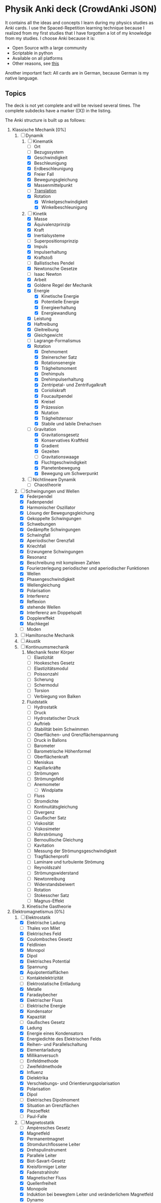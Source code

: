 * Physik Anki deck (CrowdAnki JSON)
It contains all the ideas and concepts I learn during my physics studies as Anki cards.
I use the Spaced-Repetition learning technique because I realized from my first studies that I have forgotten a lot of my knowledge from my studies.
I choose Anki because it is:
- Open Source with a large community
- Scriptable in python
- Available on all platforms
- Other reasons, see [[http://augmentingcognition.com/ltm.html][this]]

Another important fact: All cards are in German, because German is my native language.

** Topics
The deck is not yet complete and will be revised several times.
The complete subdecks have a marker ([X]) in the listing.

The Anki structure is built up as follows:

1) Klassische Mechanik [0%]
   1. [-] Dynamik
      1. [-] Kinematik
         - [ ] Ort
         - [ ] Bezugssystem
         - [X] Geschwindigkeit
         - [X] Beschleunigung
         - [X] Erdbeschleunigung
         - [X] Freier Fall
         - [X] Bewegungsgleichung
         - [X] Massenmittelpunkt
         - [ ] [[file:Translation.org][Translation]]
         - [X] Rotation
           - [X] Winkelgeschwindigkeit
           - [X] Winkelbeschleunigung
      2. [-] Kinetik
         - [X] Masse
         - [X] Äquivalenzprinzip
         - [X] Kraft
         - [X] Inertialsysteme
         - [ ] Superpositionsprinzip
         - [X] Impuls
         - [X] Impulserhaltung
         - [X] Kraftstoß
         - [ ] Ballistisches Pendel
         - [X] Newtonsche Gesetze
         - [ ] Isaac Newton
         - [X] Arbeit
         - [X] Goldene Regel der Mechanik
         - [X] Energie
           - [X] Kinetische Energie
           - [X] Potentielle Energie
           - [X] Energieerhaltung
           - [X] Energiewandlung
         - [X] Leistung
         - [X] Haftreibung
         - [X] Gleitreibung
         - [X] Gleichgewicht
         - [ ] Lagrange-Formalismus
         - [X] Rotation
           - [X] Drehmoment
           - [X] Steinerscher Satz
           - [X] Rotationsenergie
           - [X] Trägheitsmoment
           - [X] Drehimpuls
           - [X] Drehimpulserhaltung
           - [X] Zentripetal- und Zentrifugalkraft
           - [X] Corioliskraft
           - [X] Foucaultpendel
           - [X] Kreisel
           - [X] Präzession
           - [X] Nutation
           - [X] Trägheitstensor
           - [X] Stabile und labile Drehachsen
         - [-] Gravitation
           - [X] Gravitationsgesetz
           - [X] Konservatives Kraftfeld
           - [X] Gradient
           - [X] Gezeiten
           - [ ] Gravitationswaage
           - [X] Fluchtgeschwindigkeit
           - [X] Planetenbewegung
           - [X] Bewegung um Schwerpunkt
      3. [ ] Nichtlineare Dynamik
         - [ ] Chaostheorie
   2. [-] Schwingungen und Wellen
      - [X] Federpendel
      - [X] Fadenpendel
      - [X] Harmonischer Oszillator
      - [X] Lösung der Bewegungsgleichung
      - [X] Gekoppelte Schwingungen
      - [X] Schwebungen
      - [X] Gedämpfte Schwingungen
      - [X] Schwingfall
      - [X] Aperiodischer Grenzfall
      - [X] Kriechfall
      - [X] Erzwungene Schwingungen
      - [X] Resonanz
      - [X] Beschreibung mit komplexen Zahlen
      - [X] Fourierzerlegung periodischer und aperiodischer Funktionen
      - [X] Wellen
      - [X] Phasengeschwindigkeit
      - [X] Wellengleichung
      - [X] Polarisation
      - [X] Interferenz
      - [X] Reflexion
      - [X] stehende Wellen
      - [X] Interferenz am Doppelspalt
      - [X] Dopplereffekt
      - [X] Machkegel
      - [ ] Moden
   3. [ ] Hamiltonsche Mechanik
   4. [ ] Akustik
   5. [ ] Kontinuumsmechanik
      1. Mechanik fester Körper
         - [ ] Elastizität
         - [ ] Hookesches Gesetz
         - [ ] Elastizitätsmodul
         - [ ] Poissonzahl
         - [ ] Scherung
         - [ ] Schermodul
         - [ ] Torsion
         - [ ] Verbiegung von Balken
      2. Fluidstatik
         - [ ] Hydrostatik
         - [ ] Druck
         - [ ] Hydrostatischer Druck
         - [ ] Auftrieb
         - [ ] Stabilität beim Schwimmen
         - [ ] Oberflächen- und Grenzflächenspannung
         - [ ] Druck in Ballons
         - [ ] Barometer
         - [ ] Barometrische Höhenformel
         - [ ] Oberflächenkraft
         - [ ] Meniskus
         - [ ] Kapillarkräfte
         - [ ] Strömungen
         - [ ] Strömungsfeld
         - [ ] Anemometer
           - [ ] Windplatte
         - [ ] Fluss
         - [ ] Stromdichte
         - [ ] Kontinuitätsgleichung
         - [ ] Divergenz
         - [ ] Gaußscher Satz
         - [ ] Viskosität
         - [ ] Viskosimeter
         - [ ] Rohrströmung
         - [ ] Bernoullische Gleichung
         - [ ] Kavitation
         - [ ] Messung der Strömungsgeschwindigkeit
         - [ ] Tragflächenprofil
         - [ ] Laminare und turbulente Strömung
         - [ ] Reynoldszahl
         - [ ] Strömungswiderstand
         - [ ] Newtonreibung
         - [ ] Widerstandsbeiwert
         - [ ] Rotation
         - [ ] Stokesscher Satz
         - [ ] Magnus-Effekt
      3. Kinetische Gastheorie
2) Elektromagnetismus [0%]
   1. [-] Elektrostatik
      - [X] Elektrische Ladung
      - [ ] Thales von Milet
      - [X] Elektrisches Feld
      - [X] Coulombsches Gesetz
      - [X] Feldlinien
      - [X] Monopol
      - [X] Dipol
      - [X] Elektrisches Potential
      - [X] Spannung
      - [X] Äquipotentialflächen
      - [ ] Kontaktelektrizität
      - [ ] Elektrostatische Entladung
      - [X] Metalle
      - [X] Faradaybecher
      - [X] Elektrischer Fluss
      - [ ] Elektrische Energie
      - [X] Kondensator
      - [X] Kapazität
      - [ ] Gaußsches Gesetz
      - [X] Ladung
      - [X] Energie eines Kondensators
      - [X] Energiedichte des Elektrischen Felds
      - [X] Reihen- und Parallelschaltung
      - [X] Elementarladung
      - [X] Millikanversuch
      - [ ] Einfeldmethode
      - [ ] Zweifeldmethode
      - [X] Influenz
      - [X] Dielektrika
      - [X] Verschiebungs- und Orientierungspolarisation
      - [X] Polarisation
      - [X] Dipol
      - [ ] Elektrisches Dipolmoment
      - [X] Situation an Grenzflächen
      - [X] Piezoeffekt
      - [ ] Paul-Falle
   2. [-] Magnetostatik
      - [ ] Ampèresches Gesetz
      - [X] Magnetfeld
      - [X] Permanentmagnet
      - [X] Stromdurchflossene Leiter
      - [X] Drehspulinstrument
      - [X] Parallele Leiter
      - [X] Biot-Savart-Gesetz
      - [X] Kreisförmiger Leiter
      - [X] Fadenstrahlrohr
      - [X] Magnetischer Fluss
      - [X] Quellenfreiheit
      - [X] Monopole
      - [X] Induktion bei bewegtem Leiter und veränderlichem Magnetfeld
      - [X] Dynamo
      - [X] Wirbelströme
      - [X] Selbstinduktion
      - [X] Induktivität
      - [X] Spule
      - [X] Reihen- und Parallelschaltung
      - [X] Energie der Spule
      - [X] Energiedichte des Magnetfelds
      - [X] Magnetisches Moment
      - [X] Drehmoment
      - [X] Energie und Kraft auf Dipol
      - [ ] Gaußsches Gesetz für Magnetismus
      - [ ] Magnetischer Dipol
      - [ ] Magnetischer Dipolmoment
      - [ ] Elektromotor
      - [X] Magnetisierung
      - [X] Permeabilität
      - [X] Suszeptibilität
      - [X] Magnetismus von Festkörpern
      - [X] Diamagnetismus
      - [X] Paramagnetismus
      - [ ] Ferromagnetismus
      - [ ] Magnetische Domänen
      - [ ] Hysterese
      - [ ] Magnetooptischer Kerr-Effekt
   3. [-] Elektrodynamik
      - [X] Lorentzkraft
      - [ ] Elektromagnetische Induktion
      - [X] Lenzsche Regel
      - [X] Halleffekt
      - Elektromagnetische Wellen
        - [ ] Maxwellsche Gesetze
        - [ ] Verschiebungsstrom
        - [ ] Wellengleichung
        - [ ] Elektromagnetische Wellen
        - [ ] Polarisation und Phase
        - [ ] Dipolantenne
        - [ ] Dipolcharakteristik
        - [ ] Poyntingvektor
        - [ ] Stehende Wellen
        - [ ] Drahtwellen
        - [ ] Koaxialleiter
        - [ ] Optimale Antennenlänge
        - [ ] Rundfunkempfang
        - [ ] Amplitudenmodulation
   4. [-] Elektrische Netzwerke
      - [X] Strom
      - [X] Wechselspannung
      - [X] Ohmsches Gesetz
      - [ ] Elektrischer Leiter
      - [X] Elektrischer Widerstand
      - [ ] Vier-Punkt-Methode
      - [ ] Isolator
      - [X] Spezifischer Widerstand
      - [X] Elektrische Leistung
      - [X] Kirchhoffsche Gesetze
      - [X] Reihen- und Parallelschaltung
      - [X] Strom- und Spannungsmessung
      - [X] Potentiometer
      - [X] Brückenschaltung
      - [X] Entladung eines Kondensators
      - [X] Mikroskopische Betrachtung der Leitung
      - [X] Leitfähigkeit in Lösungen
      - [X] Elektrolyse
      - [X] Brennstoffzelle
      - [ ] Supraleitung
      - Elektronische Bauelemente
        - [ ] Diode
        - [ ] Diodenkennlinie
        - [ ] Zenerdiode
        - [ ] Halbleiter
        - [ ] Energiebänder
        - [ ] Dotierung
        - [ ] Photodetektor
        - [ ] Photovoltaik
        - [ ] Leuchtdiode
        - [ ] Gleichrichterschaltungen
        - [ ] Glättung
        - [ ] Transistor
        - [ ] Operationsverstärker
        - [ ] Verstärker
        - [ ] Analogmultiplizierer
      - Wechselstrom und Oszilliskop
        - [X] Braunsche Röhre
        - [X] Oszilloskop
        - [X] Funktionsgenerator
        - [X] Effektivwert
        - [X] Transformator
        - [X] Trenntransformator
        - [X] Tiefpass
        - [X] Hochpass
        - [X] Bandpass
        - [X] Bandsperre
        - [X] Grenzfrequenz
        - [X] Bodediagramm
        - [X] Zeitkonstante
        - [X] Schwingkreis
        - [X] Parallel- und Reihenschwingkreis
   5. [ ] Optik
      1. [ ] Beugung und Interferenz
         - [ ] Wellengleichung
         - [ ] Ebene Wellen und Kugelwellen
         - [ ] Beugung
         - [ ] Huygenssches Prinzip
         - [ ] Interferenz
         - [ ] Zeigerdiagramme
         - [ ] Doppelspalt
         - [ ] Einfachspalt
         - [ ] Lochblende
         - [ ] Unendliches und endliches Gitter
         - [ ] Kohärenz
         - [ ] Michelson-Interferometer
         - [ ] Unschärferelation
         - [ ] Fresnellinsen
         - [ ] Holographie
         - [ ] Licht
           - [ ] Sichtbares Licht
      2. [ ] Reflexion, Brechung, Polarisation
         - [ ] Reflexion
         - [ ] Brechung
         - [ ] Brechungsgesetz
         - [ ] Prisma
         - [ ] Partielle Reflexion
         - [ ] Totalreflexion
         - [ ] Lichtleiter
         - [ ] Wellenvektor an Grenzflächen
         - [ ] Frustrierte Totalreflexion
         - [ ] Polarisation
         - [ ] Polarisatoren
         - [ ] Brewsterwinkel
         - [ ] Intensitäten bei Reflexion und Brechung
         - [ ] Schichtinterferenzen
         - [ ] Dispersion
         - [ ] Absorption
         - [ ] Polarisationsformen
         - [ ] Optische Aktivität
         - [ ] Doppelbrechung
         - [ ] Faradayeffekt
         - [ ] Polarisationsmodulator
         - [ ] Verzögerungsplatte
      3. [ ] Abbildung
         - [ ] Sammel- und Zerstreuungslinsen
         - [ ] Abbildungsgleichung
         - [ ] Kombination von Linsen
         - [ ] Hohl- und Wölbspiegel
         - [ ] Auge
         - [ ] Fehlsichtigkeit
         - [ ] Reelles und virtuelles Bild
         - [ ] Lupe
         - [ ] Mikroskop
         - [ ] Kepler- und Galileifernrohr
         - [ ] Auflösungsvermögen
         - [ ] Linsenfehler
         - [ ] Aberration
      4. [ ] Optische Verfahren
         - [ ] Emissions- und Absorptionsspektroskopie
         - [ ] Gitterspektrometer
         - [ ] Fabry-Perot-Interferometer
         - [ ] Optische Filterung
         - [ ] Hell- und Dunkelfeldabbildung
         - [ ] Phasenkontrast
         - [ ] Frequenzkamm
      5. [ ] Laser
         - [ ] Aufbau
         - [ ] Besetzungszahlen und Einstein-Koeffizienten
         - [ ] Besetzungsinversion
         - [ ] Rückkopplung
         - [ ] HeNe-Laser
         - [ ] Relaxationsschwingung
         - [ ] Titan:Saphir-Laser
         - [ ] Hohe Harmonische
         - [ ] Attosekundenlaser
3) Thermodynamik [0%]
   1. [ ] Temperatur und Wärme
      - [ ] Temperatur
      - [ ] Wärmeausdehnung
      - [ ] Isotope
      - [ ] Isobare
      - [ ] Kelvinskala
      - [ ] William Thomson, 1. Baron Kelvin
      - [ ] Anders Celsius
      - [ ] Gleichung des idealen Gases
      - [ ] Kinetische Gastheorie
      - [ ] Innere Energie
      - [ ] Wärmemenge
      - [ ] Erster Hauptsatz
      - [ ] Julius Robert Mayer
      - [ ] Spezifische Wärme
      - [ ] Atomistische Deutung
      - [ ] Freiheitsgrade
      - [ ] Gleichverteilungssatz
      - [ ] Abweichungen bei tiefen Temperaturen
      - [ ] Wärmeübertragungsmechanismen
      - [ ] Wärmeleitung
      - [ ] Wärmestrom
      - [ ] Wärmeleitfähigkeit
      - [ ] Wärmeleitungsgleichung
      - [ ] Laplace-Operator
      - [ ] Konvektion
      - [ ] Wärmestrahlung
      - [ ] Dewar
   2. [ ] Aggregatzustände
      - [ ] Schmelzwärme
      - [ ] Verdampfungswärme
      - [ ] Volumenänderung
      - [ ] Phasendiagramme
      - [ ] kritischer Punkt
      - [ ] Tripelpunkt
      - [ ] Dampfdruck
      - [ ] Denis Papin
      - [ ] Luftfeuchtigkeit
      - [ ] Reale Gase
      - [ ] Joule-Thomson-Effekt
      - [ ] Van-der-Waals-Gleichung
      - [ ] Van-der-Waals-Kräfte
   3. [ ] Kreisprozesse und Entropie
      - [ ] Zustandsänderungen des idealen Gases
      - [ ] Robert Boyle
      - [ ] Isotherme
      - [ ] Isochore
      - [ ] Isobare
      - [ ] Adiabate
      - [ ] Carnotprozess
      - [ ] Wirkungsgrad
      - [ ] Reversible und irreversible Prozesse
      - [ ] Stirlingprozess
      - [ ] Stirlingmotor und -wärmepumpe
      - [ ] Zweiter Hauptsatz
      - [ ] Nicolas Carnot
      - [ ] Entropie
      - [ ] Thermodynamische und statistische Definition
      - [ ] Entropieänderung bei Temperaturausgleich
      - [ ] Mischung und Kreisprozessen
   4. [ ] Technische Verfahren
      - [ ] Erzeugung tiefer Temperaturen
      - [ ] Gasverflüssigung
      - [ ] Kühlschrank
      - [ ] Trockeneisherstellung
      - [ ] Vakuumerzeugung
      - [ ] Drehschieberpumpe
      - [ ] Turbomolekularpumpe
      - [ ] Druckmessung
      - [ ] Piraniröhre
      - [ ] Kristallzucht aus der Schmelze und aus der Gasphase
      - [ ] Epitaxie
4) Quantenphysik [0%]
   1. [-] Atomphysik
      1. [-] Atommodelle
         - [ ] Demokrit
         - [ ] Dalton-Modell
         - [ ] John Dalton
         - [X] Thomsonsche Atommodell
         - [X] Rutherfordsches Atommodell
         - [X] Rutherford Streuexperiment
         - [ ] Rutherforsche Streuformel
         - [ ] Balmer-Serie
         - [X] Bohrsche Atommodell
         - [ ] Relaxation
         - [X] Orbitalmodell
           - Hauptquantenzahl
           - Nebenquantenzahl
           - Magnetische Nebenquantenzahl
           - Spinquantenzahl
         - [ ] Wellenfunktion
         - [ ] Atomorbital
      2. [ ] Elektronenhülle
         - [ ] Elektron
         - [ ] Elektronenstrahl
         - [ ] Millikan-Versuch
         - [ ] Elektronenmasse
         - [ ] Fadenstrahlrohr
         - [ ] Wienfilter
         - [ ] Absorption von Elektronenstrahlen
         - [ ] Integraler und differentieller Wirkungsquerschnitt
         - [ ] Teilchencharakter el.magn. Strahlung
         - [ ] Hohlraumstrahlung
         - [ ] Plancksche Strahlungsgesetz
         - [ ] Stefan-Boltzmann Gesetz
         - [ ] Wiensches Verschiebungsgesetz
         - [ ] Rayleigh-Jeanssches Gesetz
         - [ ] Einstein-Koeffizienten für Absorption
         - [ ] Spontane und induzierte Emission
         - [ ] Fluoreszenz
         - [ ] Äußerer photoelektrischer Effekt
         - [ ] Compton-Streuung
         - [ ] Wellencharakter von Teilchen
         - [ ] Welle-Teilchen Dualismus bei Licht
         - [ ] Materiewellen
         - [ ] Abbildung und Beugung mit Elektronen
         - [ ] Wellenfunktion
         - [ ] Phasen- und Gruppengeschwindigkeit
         - [ ] Wellenpakete
         - [ ] Heisenbergsche Unschärferelation
         - [ ] Einstein-Podolsky-Rosen-Paradoxon
         - [ ] Hamiltonoperator
         - [ ] William Rowan Hamilton
         - [ ] Quantenzahl
         - [ ] Entartung (Quantenmechanik)
         - [ ] Pauling-Schreibweise
         - [ ] Hundsche Regel
         - [ ] Regel des Energieminimums
         - [ ] Rumpfelektronen
         - [ ] Valenzelektronen
         - [ ] Ionisiserungsenergie
         - [ ] Elektronenaffinität
         - [ ] Elektronegativität
         - [ ] Atomgewicht
         - [ ] Atomradius
      3. [ ] Schrödinger-Gleichung
         - [ ] Erwin Schrödinger
         - [ ] Herleitung
         - [ ] Operatoren
         - [ ] Freies Teilchen
         - [ ] Potentialstufe
         - [ ] Tunneleffekt
         - [ ] Feldemission
         - [ ] Teilchen im Potentialkasten
         - [ ] Harmonischer Oszillator
         - [ ] Postulate der Quantenmechanik
   2. [ ] Kernphysik
      1. [ ] Aufbau der Atomkerne
         - [ ] Größe
         - [ ] Masse- und Ladungsverteilung
         - [ ] Massenspektrograph
         - [ ] Atomare Masseneinheit
         - [ ] Massendichte
         - [ ] Formfaktor
         - [ ] Fermi-Verteilung
         - [ ] Fermi-Energie
         - [ ] Kernbausteine
         - [ ] Kerngesamtdrehimpuls
         - [ ] Magnetisches Moment
         - [ ] Kern-Landé-Faktor
         - [ ] Kernmagneton
         - [ ] Gyromagnetisches Verhältnis
         - [ ] Kernspinresonanz NMR
         - [ ] Magnetresonanztomographie MRT
         - [ ] Bindungsenergie der Kerne
         - [ ] Fermi-Gas Modell
         - [ ] Tröpfchenmodell
         - [ ] Bethe- Weizsäcker Massenformel
         - [ ] Stabilitätskriterien
         - [ ] Mattauchsche Isobarenregel
      2. [ ] Radioaktivität
         - [ ] Zerfallsgesetz
         - [ ] Radiokohlenstoffdatierung
         - [ ] Alpha-Zerfall
         - [ ] Gamov-Faktor
         - [ ] Geiger-Nuttall Regel
         - [ ] Beta-Zerfall
         - [ ] Neutrino-Hypothese
         - [ ] Paritätsverletzung
         - [ ] Neutrinooszillationen
         - [ ] Gammastrahlung
         - [ ] Mößbauer-Effekt
         - [ ] Dosisgrößen
      3. [ ] Kernreaktionen
         - [ ] Spontane und induzierte Kernspaltung
         - [ ] Kernreaktoren
         - [ ] Kernfusion
         - [ ] Proton-Proton-Reaktion
         - [ ] Bethe-Weizsäcker-Zyklus
         - [ ] Kernfusionsreaktor (NIF, JET und ITER)
   3. [ ] Teilchenphysik
      - [ ] Fundamentalkräfte
      - [ ] Elementarteilchen des Standardmodells
      - [ ] Leptonen
      - [ ] Quarks
      - [ ] Confinement
      - [ ] Eichbosonen
      - [ ] Higgs-Boson
      - [ ] Hadronen
      - [ ] Large-Hadron-Collider LHC am CERN
   4. [ ] Quantenstruktur der Atome
      - [ ] Atomspektren
      - [ ] Resonanzabsorption
      - [ ] Rydberg-Ritz-Formel
      - [ ] Stehende Welle und Energiequantisierung
      - [ ] Franck-Hertz Versuch
   5. [ ] Wasserstoff-ähnliche Atome
      - [ ] Schrödinger-Gleichung in Kugelkoordinaten
      - [ ] Quantenzahlen
      - [ ] Termschema und Auswahlregeln
      - [ ] Entartung
      - [ ] Lösung der Schrödinger-Gleichung für Wasserstoffatom
      - [ ] Radiale Wahrscheinlichkeitsdichte
      - [ ] Bahn- und Spin-Magnetismus
      - [ ] Atomare magnetische Momente
      - [ ] Bohrsches Magneton
      - [ ] Landé-Faktor
      - [ ] Gyromagnetisches Verhältnis
      - [ ] Einstein-de Haas und Stern-Gerlach Experimente
      - [ ] Normaler Zeeman-Effekt
      - [ ] Spin-Bahn-Kopplung
      - [ ] Anormaler Zeeman-Effekt
      - [ ] Elektronenspinresonanz
      - [ ] Paschen-Back Effekt
      - [ ] Stark-Effekt
      - [ ] Feinstruktur nach Dirac
      - [ ] Dirac-Notation
      - [ ] Lamb-Verschiebung
      - [ ] Hyperfeinstruktur
   6. [ ] Atome mit mehreren Elektronen
      - [ ] Pauli-Prinzip
      - [ ] Helium
      - [ ] Singulett- und Triplett-Zustände
      - [ ] Periodensystem
      - [ ] Alkali-Atome
   7. [ ] Röntgenstrahlung
      - [ ] Bremsstrahlung
      - [ ] Charakteristische Röntgenstrahlung
      - [ ] Absorption und Streuung
      - [ ] Moseley'sches Gesetz
      - [ ] Röntgenoptik
      - [ ] Raman-Streuung
      - [ ] Auger- und andere Effekte
   8. [ ] Synchrotron und FEL
      - [ ] Eigenschaften der Synchrotronstrahlung
      - [ ] Aufbau Synchrotron
      - [ ] Wiggler und Undulatoren
      - [ ] FELs (FLASH und XFEL)
5) Relativitätstheorie [0%]
   1. [ ] Lichtgeschwindigkeit
      - [ ] Messung
      - [ ] Michelson-Interferometer
      - [ ] Michelson-Morley-Experiment
   2. [ ] Spezielle Relativitätstheorie
      - [ ] Einsteinsches Postulate
      - [ ] Lorentz-Transformation
      - [ ] Zeitdilatation
      - [ ] Längenkontraktion
      - [ ] Myonen-Zerfall
      - [ ] Doppler-Effekt
      - [ ] Zwillingsparadoxon
      - [ ] Geschwindigkeitstransformationen
      - [ ] Relativistische Masse und Impuls
      - [ ] Relativistische Energie
      - [ ] Masse-Energie-Äquivalenz
   3. [ ] Allgemeine Relativitätstheorie
      - [ ] Äquivalenzprinzip
      - [ ] Ablenkung von Licht im Gravitationspotential
      - [ ] Periheldrehung
      - [ ] Gravitative Zeitdilatation und Rotverschiebung
      - [ ] Schwarze Löcher
      - [ ] Gravitationswellen
      - [ ] GPS
6) Astronomie [16%]
   - [ ] Tycho Brahe
   - [ ] Galileo Galilei
   - [X] Keplersche Gesetze
   - [ ] Astrophysik
   - [ ] Dunkle Materie
   - [ ] Inflationäre Modell
   - [ ] Kosmologie
     - [ ] Urknall
     - [ ] Urknalltheorie
     - [ ] Wasserstoffbrennen
     - [ ] Supernova
     - [ ] Kosmischer Materiekreislauf
   - [ ] Sonnensystem

Incorporates some parts from shared decks provided on AnkiWeb.

** How to use the deck
1) Clone this repository
2) Get Anki for desktop (Linux, Windows, macOS)
3) Install the CrowdAnki Plugin:
   1. Open Anki
   2. Click Tools, Add-ons, Browse & Install...
   3. Enter plugin id 1788670778
   4. Restart Anki
4) Click File, CrowdAnki: Import from Disk
   1. Select the folder of the deck that you'd like to import
5) Optional: Create an Anki account to sync your decks, this allows you to
   1. Learn on your phone/tablet
   2. Learn using the web interface

** How to help out
Fork this repository, and send me a pull request.
You can edit the JSON directly (useful for minor fixes) or use Anki itself to make changes and create new cards.
In order to use this deck and to contribute back - please use the CrowdAnki plugin: [Stvad](https://github.com/Stvad/CrowdAnki)

** Conventions
- I'm trying to follow the [[https://www.supermemo.com/en/articles/20rules][20 rules for spaced repetition]].
- Every knowledge information has a source
- Try to keep questions and answers concise
- Formulas are written in LaTex
- Don't hotlink images, add them locally instead
You're welcome to use and improve this deck!

** Literatur
** Offene Fragen:
- Isentrope Zustandsänderung
- Was ist ein Dimer?
- Wie funktioniert eine Klimaanlage
- Warum wird bei Wechselstrom weniger Leistung beim transport verbraucht?
- Was ist mit der Akkustik?
- Wie passt die Metrologie und Fehlerrechnung dazu?
- Eigenes Thema oder Unterkapital von Physik oder Mathe?
- Lichtspektren erweitern, in dem gefragt wird, welcher Nachbar diese Farbe hat
- Was ist die Galileo-Transformation
- Was ist eine Hilfsmaßeinheit?
- Was ist die Tscherenkow-Strahlung?

